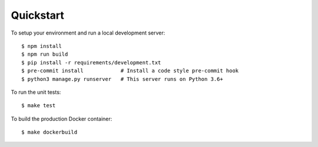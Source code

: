 Quickstart
==========

To setup your environment and run a local development server::

    $ npm install
    $ npm run build
    $ pip install -r requirements/development.txt
    $ pre-commit install            # Install a code style pre-commit hook
    $ python3 manage.py runserver   # This server runs on Python 3.6+

To run the unit tests::

    $ make test

To build the production Docker container::

    $ make dockerbuild

